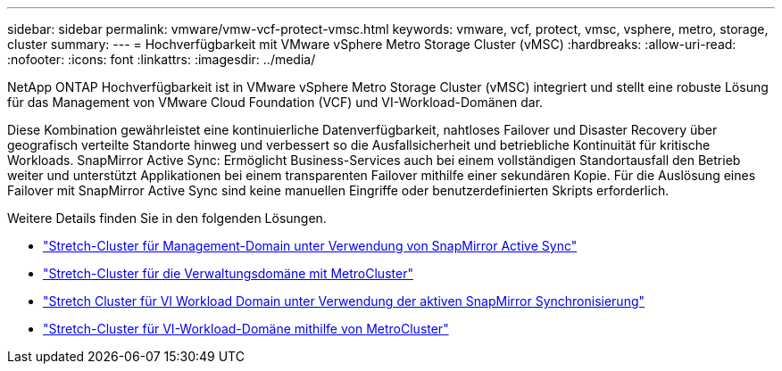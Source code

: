 ---
sidebar: sidebar 
permalink: vmware/vmw-vcf-protect-vmsc.html 
keywords: vmware, vcf, protect, vmsc, vsphere, metro, storage, cluster 
summary:  
---
= Hochverfügbarkeit mit VMware vSphere Metro Storage Cluster (vMSC)
:hardbreaks:
:allow-uri-read: 
:nofooter: 
:icons: font
:linkattrs: 
:imagesdir: ../media/


[role="lead"]
NetApp ONTAP Hochverfügbarkeit ist in VMware vSphere Metro Storage Cluster (vMSC) integriert und stellt eine robuste Lösung für das Management von VMware Cloud Foundation (VCF) und VI-Workload-Domänen dar.

Diese Kombination gewährleistet eine kontinuierliche Datenverfügbarkeit, nahtloses Failover und Disaster Recovery über geografisch verteilte Standorte hinweg und verbessert so die Ausfallsicherheit und betriebliche Kontinuität für kritische Workloads. SnapMirror Active Sync: Ermöglicht Business-Services auch bei einem vollständigen Standortausfall den Betrieb weiter und unterstützt Applikationen bei einem transparenten Failover mithilfe einer sekundären Kopie. Für die Auslösung eines Failover mit SnapMirror Active Sync sind keine manuellen Eingriffe oder benutzerdefinierten Skripts erforderlich.

Weitere Details finden Sie in den folgenden Lösungen.

* link:vmw-vcf-vmsc-mgmt-smas.html["Stretch-Cluster für Management-Domain unter Verwendung von SnapMirror Active Sync"]
* link:vmw-vcf-vmsc-mgmt-mcc.html["Stretch-Cluster für die Verwaltungsdomäne mit MetroCluster"]
* link:vmw-vcf-vmsc-viwld-smas.html["Stretch Cluster für VI Workload Domain unter Verwendung der aktiven SnapMirror Synchronisierung"]
* link:vmw-vcf-vmsc-viwld-mcc.html["Stretch-Cluster für VI-Workload-Domäne mithilfe von MetroCluster"]

